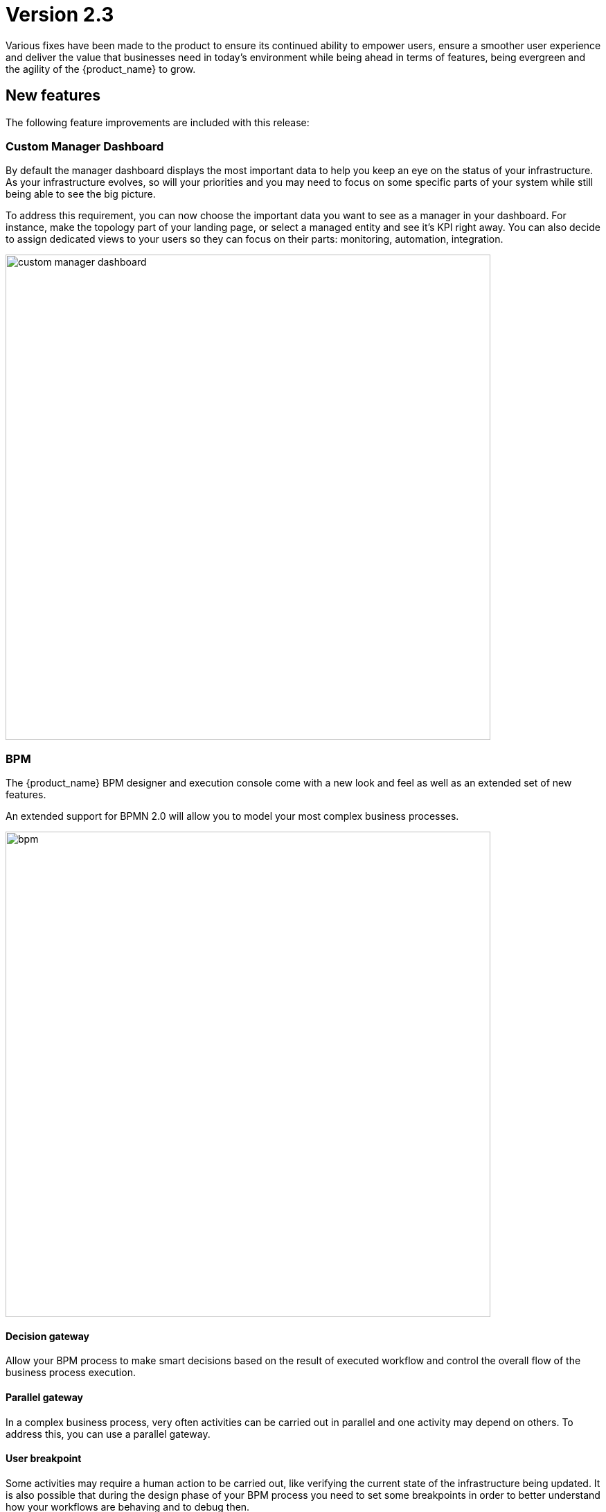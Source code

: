 = Version 2.3
ifndef::imagesdir[:imagesdir: images]
ifdef::env-github,env-browser[:outfilesuffix: .adoc]

Various fixes have been made to the product to ensure its continued ability to empower users, ensure a smoother user experience and deliver the value that businesses need in today's environment while being ahead in terms of features, being evergreen and the agility of the {product_name} to grow.

== New features

The following feature improvements are included with this release:

=== Custom Manager Dashboard

By default the manager dashboard displays the most important data to help you keep an eye on the status of your infrastructure. As your infrastructure evolves, so will your priorities and you may need to focus on some specific parts of your system while still being able to see the big picture.

To address this requirement, you can now choose the important data you want to see as a manager in your dashboard. For instance, make the topology part of your landing page, or select a managed entity and see it's KPI right away. You can also decide to assign dedicated views to your users so they can focus on their parts: monitoring, automation, integration.

image:custom_manager_dashboard.png[width=700px]

=== BPM

The {product_name} BPM designer and execution console come with a new look and feel as well as an extended set of new features.

An extended support for BPMN 2.0 will allow you to model your most complex business processes.

image:bpm.png[width=700px]

==== Decision gateway

Allow your BPM process to make smart decisions based on the result of executed workflow and control the overall flow of the business process execution.

==== Parallel gateway

In a complex business process, very often activities can be carried out in parallel and one activity may depend on others. To address this, you can use a parallel gateway.

==== User breakpoint

Some activities may require a human action to be carried out, like verifying the current state of the infrastructure being updated. It is also possible that during the design phase of your BPM process you need to set some breakpoints in order to better understand how your workflows are behaving and to debug then.

You can use the user breakpoint for that.

==== Reusability and execution management

BPM management is now similar to workflow and microservice management: design one and associate it to subtenants and run it from a subtenant.

Each BPM execution creates a new BPM instance that you can manage separately.

image:bpm_instance.png[width=700px]

=== Workflows

As manager, you can now benefit from the scheduled execution of your workflow processes and fully automate the management of your infrastructure.

image:workflow_scheduling.png[width=700px]

The {product_name} workflow designer comes with a new set of variable types.

- Composite: advanced dynamic UI rendering with variable type composite: allow some dynamic end user form rendering at runtime.
- Password: auto-renders as a password web form input field.
- Link: auto-renders as a URL.

=== Microservices

The microservice designer now provides a new set of variable type such as

- Composite: advanced dynamic UI rendering with variable type composite: allow some dynamic end user form rendering at runtime.
- Password: auto-renders as a password web form input field.
- Link: auto-renders as a URL.

=== DevOps

Support for automated synchronization with a remote git repository for microservices, workflows and BPM.

image:devops.png[width=700px]

=== Assurance

Assurance protects against and manages risk. This release provides the ability to monitor your KPI by polling them with SNMP or by collecting SNMP traps. 

You can create and manage alarms based on events collected from the network or created internally. You can also create an alarm based on KPI threshold crossing.  

This will enable you to better manage risk and determine best courses of action, based on the data. 

==== Monitoring Profile

The {product_name} provides a complete suite of assurance modules from KPI monitoring to alarm management and dashboards. Closed loop assurance is possible as every components of the {product_name} are fully integrated. With the monitoring profile you can do the following:
 
- Configure and monitor your custom KPI with threshold crossing based alarms.
- Design and display your own monitoring graphs and decide what you want your end users to see in their homepage dashboards.
Configure alarm based on your KPI predefined thresholds and send email notification , SNMP traps or even execute workflow processes to automate remediation.

image:monitoring_profile.png[width=700px]


==== Integrated Kibana dashboards

link:https://www.elastic.co/kibana[Kibana] is now included in the {product_name}. Kibana is a free and open user interface that lets you visualize your Elasticsearch data and navigate the Elastic Stack.

Design your Kibana visualization and dashboard to provide a comprehensive view over your infrastructure event and data flow.

image:kibana_dashboard.png[width=700px]

=== User management

==== Permission profile

Create permission profiles to control user access rights and delegate action such as creating or deleting a managed entity to a manager.

image:permission_profile.png[width=700px]

NOTE: version 2.3 permission support is limited to create and delete managed entities and the feature is disabled by default. To enable it, edit the docker-compose file and set FEATURE_PERMISSION_PROFILES to true for the container msa_ui


==== Audit record

Every {product_name} user actions are recorded in an audit log for later auditing and reporting.

image:auditing_logs.png[width=700px]


== CoreEngine

No changes have been made to the core engine from previous versions of the product. This allows consistency from branches of OpenMSA (community version), found on GitHub: https://github.com/openmsa

== Upgrading

Instructions to upgrade available in the quickstart guide.

=== Specific instruction for upgrading from {revnumber-prev} to {revnumber}

Starting from version 2.2.0, the quickstart provides an upgrade script `upgrade.sh` for taking care of possible actions such as recreating some volume, executing some database specific updates,...

Let's say that you are running {product_name} version {revnumber-prev}, to upgrade to the version {revnumber}, you need to follow these steps:

1. `$ cd quickstart`
2. `$ git checkout master`
3. `$ git pull`
4. `$ git checkout tags/{revnumber} -b {revnumber}`
5. `$ ./scripts/upgrade.sh`

== Specific technical fixes and feature details

=== 2.3.0 GA

==== Features

* MSA-9136 - [BPM] Subtenant attachment for BPM
* MSA-9135 - [BPM] Change API to ready for Design-time/Run-time separation
* MSA-8855 - [BPM] record execution history of BPM processes
* MSA-8989 - [BPM] Resume a paused BPM
* MSA-9166 - [BPM] Make WF node glowing
* MSA-9167 - [BPM] create new repo bpmn and have all new BPMN created under that.
* MSA-9169 - [BPM] migrate old bpmn folder structure to new bpmn folder structure have the entries in /opt/fmc_entities as part of 2.3GA upgrade script
* MSA-9274 - [BPM] make some elements read only when editing BPM instance
* MSA-9280 - [BPM] List bpmn files from new directory structure
* MSA-9281 - [BPM] list all the bpmn files attached to that customer
* MSA-9353 - [BPM] user always redirected to tab "All instances"
* MSA-9396 - [BPM] List of attached BPM for a selected subtenant
* MSA-9397 - [BPM] Display file name of BPM
* MSA-9398 - [BPM] Hide graphs when listing the BPMs without subtenant
* MSA-9399 - [BPM] Remove version column from BPM instance detail screen
* MSA-9430 - [BPM] Provide the number of attached sub-tenants in list bpm API
* MSA-9487 - [Workflow] Change icons and colors
* MSA-9099 - [Workflow] Schedule workflows
* MSA-9301 - [Workflow] Save workflows in workflows directory
* MSA-9363 - [Workflow] Allow schedule in process when saving workflow
* MSA-8531 - [Microservice] reference to a variable in another MS, except object_id
* MSA-9098 - [UI] add the possibility to permanently add a custom certificate to Front-Nginx
* MSA-9153 - [RBAC] API to record Audit logs
* MSA-9154 - [RBAC] Audit Log screen on profile page
* MSA-9155 - [RBAC] API to return all the audit logs
* MSA-9157 - [SDK] Implement data to push_configuration in Py SDK
* MSA-9263 - [RBAC] Annotations to define action and description for all the rest apis used by UI(only POST, PUT, DELETE)
* MSA-9264 - [RBAC] Index Audit logs in ES through rest outbound filter
* MSA-9456 - [Assurance] enable SNMP trap forwarding on front container
* MSA-9265 - [Assurance] Delete a monitoring profile
* MSA-9299 - [Assurance] Monitoring profile - change Y label to units
* MSA-9422 - [Assurance] SNMP polling/UX: remove Min and change behavior of Max
* MSA-9341 - [SDK] upload Python reference library files
* MSA-9290 - [DevOps] Switch to new APIs for BPM
* MSA-9407 - [DevOps] Configure user.name in the git config at the repository level on git configure API
* MSA-9388 - [CoreEngine] lower the size of msa_sms and msa_bud images
* MSA-9498 - [CoreEngine] show WF/Process name as Info level in agregatord.log
* MSA-9254 - [API] API to check if entities files contains reference to the library file that doesn't exist any more(manual delete))
* MSA-9406 - [API] API to do just git pull from the remote repository
* MSA-9282 - [API] API to detach bpm from the subtenant
* MSA-9536 - [UI] Lighter glow and inset

==== Bug fixes

* MSA-9569 - [BPM] BPM does not trigger a DELETE process
* MSA-9351 - [BPM] workflow list not exhaustive in task
* MSA-9352 - [BPM] BPM failed instances not reported
* MSA-9354 - [BPM] BPM instance execution result not refreshed automatically in some cases
* MSA-9356 - [BPM] some issues on deleting BPM instances
* MSA-9449 - [BPM] Change the structure for the task result
* MSA-9390 - [BPM] BPM page goes on infinite loop when deleting a BPM
* MSA-8982 - [Workflow] XML definition file is modified at each save even if there is no actual change done on UI
* MSA-9114 - [Workflow] ServiceId should be optional in scheduling API
* MSA-9119 - [Workflow] MSA stopped accepting double byte characters
* MSA-9106 - [Workflow] when a variable has the type "Microservice reference" the field "Microservice Reference" in advanced tab is not mandatory
* MSA-9241 - [Workflow] WF instances are not displayed correctly on the management dashboard
* MSA-9434 - [Workflow] process creation: clarify the list of supported types
* MSA-9435 - [Workflow] add a task to a process fails with "Bpmn with filename already exists"
* MSA-9440 - [Workflows] : not possible to create task in WF
* MSA-9521 - [Workflow] Workflow is stored without full behavior object
* MSA-9357 - [Managed Entities] data scale on graphs are not always consistent
* MSA-9276 - [Microservice] Impossible to add a variable extractor inside an array variable extractor in MS Import
* MSA-9142 - [Microservice] variable type Auto Increment cannot be used when set as mandatory
* MSA-9152 - [Logs] Bad timestamp displayed on log page
* MSA-9107 - [Logs] Partial word pattern is not working
* MSA-9236 - [Logs] "Filter by" should be preset to the current Tenant / Subtenant if there is one selected
* MSA-9194 - [Assurance] Same KPI name in multiple monitoring profile
* MSA-9165 - [Assurance] Issues on Monitoring Profile creation/edition UI
* MSA-9246 - [Assurance] # (hash) is missing in monitoring profile colours
* MSA-9247 - [Assurance] Spaces in KPIs names are getting replaced by underscores
* MSA-9495 - [Assurance] subtenant is not a valid user role for Alarm notification
* MSA-9292 - [Assurance] Remove workarounds from the monitoring profile UI code
* MSA-9180 - [Admin] ncroot password can be changed by a manager
* MSA-9369 - [Admin] A manager can remove a tenant
* MSA-9551 - [Admin] as privileged manager, no microservices are listed under Infrastructure->Microservices
* MSA-9505 - [Admin] configuration view does not exist on the profile for permission
* MSA-9494 - [Admin] ncroot user email is configured with support@ubiqube.com
* MSA-9413 - [Admin] Managers cannot see any Microservices
* MSA-9105 - [Admin] API error when updating an Admin
* MSA-9446 - [Admin] CoreEngine user must be protected against deletion
* MSA-9500 - [Admin] role name is displayed in french
* MSA-9428 - [Adapter] The json keys containing ':' are getting morphed from the JSON response of REST APIs
* MSA-9484 - [CoreEngine] Postfix is not started in msa-sms container
* MSA-9305 - [CoreEngine] Bad encrypted password in sms_db.conf
* MSA-9429 - [API] WF can't be deleted after subtenant is removed
* MSA-9392 - [DevOps] when adding a new git repository, API checks for "master" branch but on github the default branch is "main"
* MSA-9405 - [DevOps] new commits are created but no save action was done on UI


=== 2.3.0 RC1

==== Features

 * MSA-9132 - [Adapter] List manufacturer and model List from CoreEngine adapters folder
 * MSA-9089 - [Admin] Pre-load user permissions
 * MSA-9168 - [API] API to handle the bpmn to customer attachment
 * MSA-8977 - [API] API to import MS into local git repository
 * MSA-8978 - [API] API to export WF, MS from local git repository
 * MSA-9090 - [API] CRUD of Permissions
 * MSA-9131 - [API] API to export/import adapters * MSA-8535 - [CoreEngine] Review the way devices are removed in bud and sms
 * MSA-8791 - [Assurance] API for CRUD operation of full monitoring profile
 * MSA-8792 - [Assurance] Monitoring Profile KPIs graph rendering
 * MSA-8793 - [Assurance] List of Monitoring Profiles for a customer
 * MSA-8794 - [Assurance] List the monitoring profile
 * MSA-9113 - [Assurance] Attach/detach ME to Monitoring Profile
 * MSA-9198 - [Assurance] API to retrieve all monitoring profiles attached to a device
 * MSA-9199 - [Assurance] Make KPI/Graph name optional, for retrieving device default KPI rrd data
 * MSA-9200 - [Assurance] Add filter by profile Id when retrieving rrd data for a device Id.
 * MSA-9088 - [Assurance] List all permission profiles
 * MSA-8989 - [BPM] Resume a paused BPM
 * MSA-9033 - [BPM] List BPM instances corresponding each diagrams
 * MSA-9034 - [BPM] Get diagram from camunda and show it on Editor
 * MSA-9046 - [BPM] Default decision branch in decision gateway
 * MSA-9054 - [BPM] Retrieve BPM definition from camunda and show information
 * MSA-9092 - [BPM] Improve the visual styling of the BPM
 * MSA-9192 - [CoreEngine] Remove UBI_SMS_PHP_INCLUDE_PATH and use UBI_SMS_ADAPTER_PATH instead
 * MSA-8750 - [Dashboard] Kibana image with dashboard templates
 * MSA-9120 - [DB] Remove DB parameters from MSA vars
 * MSA-9128 - [DevOps] Change WF file system structure
 * MSA-8979 - [DevOps] DA/WF/MS edit or create to do a commit in local git repository with commit message
 * MSA-8860 - [DevOps] Import / Export UI design implementation
 * MSA-8910 - [DevOps] API for get git info
 * MSA-8921 - [DevOps] API to configure Git
 * MSA-9127 - [DevOps] Git versioning of MSA libraries(BPM, DA)
 * MSA-9187 - [DevOps] Adapt git versioning for deleting of library files(WF,MS,BPM)
 * MSA-8912 - [Microservice] String advanced parameters - Local Variable and Pre-define values
 * MSA-7985 - [Microservice] adapt to the new API structure
 * MSA-9073 - [Microservice] variable type Auto Increment / advanced params / provide a list of other MS in "Microservices sharing the same increment:"
 * MSA-9141 - [Workflow] Use the names of the devices in the workflows instead of the ID
 * MSA-9000 - [Workflow] API to import WF into local git repository
 * MSA-9099 - [Workflow] Schedule workflows

==== Bug fixes

 * MSA-9137 - [Alarm] Can't create alarm
 * MSA-9205 - [API] issues with API /repository/v2/resource/microservice
 * MSA-8971 - [Assurance] check_alert.php is using hard coded ncroot/password for WF execution through alarm
 * MSA-9151 - [Assurance] /elastic-search/v1/alarm-rules?actorId=1 returns errorCode 500
 * MSA-9201 - [BPM] Sending get Process status response in camunda variable causing error
 * MSA-9049 - [BPM] during BPM execution, some issues may occur in console
 * MSA-8874 - [CoreEngine] Missing php-snmp package in msa-sms
 * MSA-8927 - [Search] Putting [- , ", space] after the search pattern buggy
 * MSA-9190 - [Topology] Save action fails when you move network node
 * MSA-9045 - [Topology] : Topology not displayed correctly
 * MSA-9259 - [Topology] Topology displayed even after instance is removed
 * MSA-9291 - [Workflow - UI have to use PUT to update Workflow
 * MSA-8619 - [Workflow] Default variable value isn't displayed for UPDATE process
 * MSA-8644 - [Workflow] add support for intermediate messages for WFs in the console
 * MSA-8929 - [Workflow] Scheduled workflow can never be executed after api container upgrade
